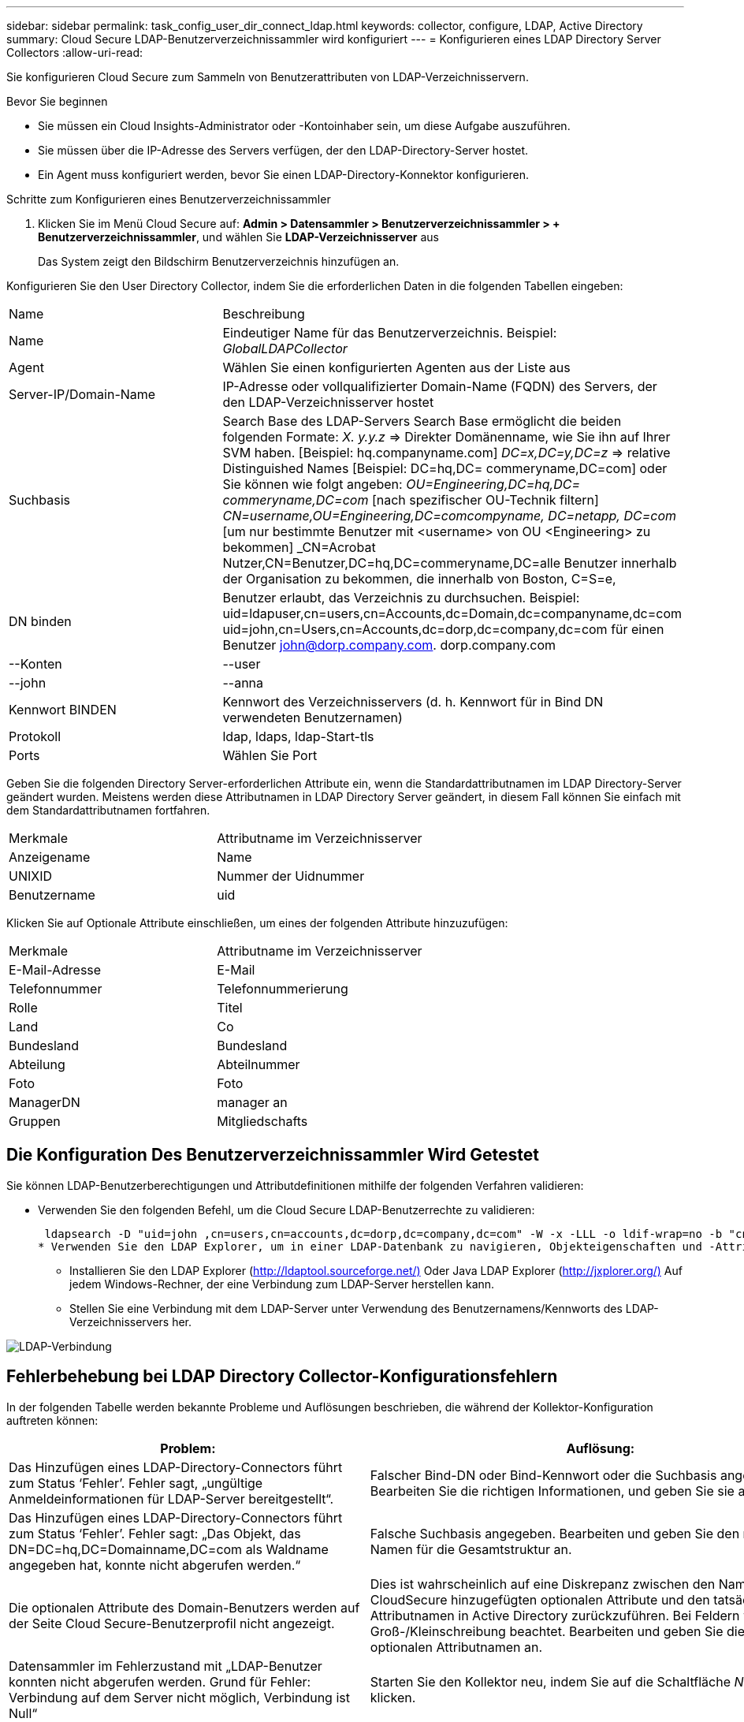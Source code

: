 ---
sidebar: sidebar 
permalink: task_config_user_dir_connect_ldap.html 
keywords: collector, configure, LDAP, Active Directory 
summary: Cloud Secure LDAP-Benutzerverzeichnissammler wird konfiguriert 
---
= Konfigurieren eines LDAP Directory Server Collectors
:allow-uri-read: 


[role="lead"]
Sie konfigurieren Cloud Secure zum Sammeln von Benutzerattributen von LDAP-Verzeichnisservern.

.Bevor Sie beginnen
* Sie müssen ein Cloud Insights-Administrator oder -Kontoinhaber sein, um diese Aufgabe auszuführen.
* Sie müssen über die IP-Adresse des Servers verfügen, der den LDAP-Directory-Server hostet.
* Ein Agent muss konfiguriert werden, bevor Sie einen LDAP-Directory-Konnektor konfigurieren.


.Schritte zum Konfigurieren eines Benutzerverzeichnissammler
. Klicken Sie im Menü Cloud Secure auf: *Admin > Datensammler > Benutzerverzeichnissammler > + Benutzerverzeichnissammler*, und wählen Sie *LDAP-Verzeichnisserver* aus
+
Das System zeigt den Bildschirm Benutzerverzeichnis hinzufügen an.



Konfigurieren Sie den User Directory Collector, indem Sie die erforderlichen Daten in die folgenden Tabellen eingeben:

[cols="2*"]
|===


| Name | Beschreibung 


| Name | Eindeutiger Name für das Benutzerverzeichnis. Beispiel: _GlobalLDAPCollector_ 


| Agent | Wählen Sie einen konfigurierten Agenten aus der Liste aus 


| Server-IP/Domain-Name | IP-Adresse oder vollqualifizierter Domain-Name (FQDN) des Servers, der den LDAP-Verzeichnisserver hostet 


| Suchbasis | Search Base des LDAP-Servers Search Base ermöglicht die beiden folgenden Formate: _X. y.y.z_ => Direkter Domänenname, wie Sie ihn auf Ihrer SVM haben. [Beispiel: hq.companyname.com] _DC=x,DC=y,DC=z_ => relative Distinguished Names [Beispiel: DC=hq,DC= commeryname,DC=com] oder Sie können wie folgt angeben: _OU=Engineering,DC=hq,DC= commeryname,DC=com_ [nach spezifischer OU-Technik filtern] _CN=username,OU=Engineering,DC=comcompyname, DC=netapp, DC=com_ [um nur bestimmte Benutzer mit <username> von OU <Engineering> zu bekommen] _CN=Acrobat Nutzer,CN=Benutzer,DC=hq,DC=commeryname,DC=alle Benutzer innerhalb der Organisation zu bekommen, die innerhalb von Boston, C=S=e, 


| DN binden | Benutzer erlaubt, das Verzeichnis zu durchsuchen. Beispiel: uid=ldapuser,cn=users,cn=Accounts,dc=Domain,dc=companyname,dc=com uid=john,cn=Users,cn=Accounts,dc=dorp,dc=company,dc=com für einen Benutzer john@dorp.company.com. dorp.company.com 


| --Konten | --user 


| --john | --anna 


| Kennwort BINDEN | Kennwort des Verzeichnisservers (d. h. Kennwort für in Bind DN verwendeten Benutzernamen) 


| Protokoll | ldap, ldaps, ldap-Start-tls 


| Ports | Wählen Sie Port 
|===
Geben Sie die folgenden Directory Server-erforderlichen Attribute ein, wenn die Standardattributnamen im LDAP Directory-Server geändert wurden. Meistens werden diese Attributnamen in LDAP Directory Server geändert, in diesem Fall können Sie einfach mit dem Standardattributnamen fortfahren.

[cols="2*"]
|===


| Merkmale | Attributname im Verzeichnisserver 


| Anzeigename | Name 


| UNIXID | Nummer der Uidnummer 


| Benutzername | uid 
|===
Klicken Sie auf Optionale Attribute einschließen, um eines der folgenden Attribute hinzuzufügen:

[cols="2*"]
|===


| Merkmale | Attributname im Verzeichnisserver 


| E-Mail-Adresse | E-Mail 


| Telefonnummer | Telefonnummerierung 


| Rolle | Titel 


| Land | Co 


| Bundesland | Bundesland 


| Abteilung | Abteilnummer 


| Foto | Foto 


| ManagerDN | manager an 


| Gruppen | Mitgliedschafts 
|===


== Die Konfiguration Des Benutzerverzeichnissammler Wird Getestet

Sie können LDAP-Benutzerberechtigungen und Attributdefinitionen mithilfe der folgenden Verfahren validieren:

* Verwenden Sie den folgenden Befehl, um die Cloud Secure LDAP-Benutzerrechte zu validieren:
+
 ldapsearch -D "uid=john ,cn=users,cn=accounts,dc=dorp,dc=company,dc=com" -W -x -LLL -o ldif-wrap=no -b "cn=accounts,dc=dorp,dc=company,dc=com" -H ldap://vmwipaapp08.dorp.company.com
* Verwenden Sie den LDAP Explorer, um in einer LDAP-Datenbank zu navigieren, Objekteigenschaften und -Attribute anzuzeigen, Berechtigungen anzuzeigen, das Schema eines Objekts anzuzeigen und komplexe Suchen auszuführen, die Sie speichern und erneut ausführen können.
+
** Installieren Sie den LDAP Explorer (http://ldaptool.sourceforge.net/)[] Oder Java LDAP Explorer (http://jxplorer.org/)[] Auf jedem Windows-Rechner, der eine Verbindung zum LDAP-Server herstellen kann.
** Stellen Sie eine Verbindung mit dem LDAP-Server unter Verwendung des Benutzernamens/Kennworts des LDAP-Verzeichnisservers her.




image:CloudSecure_LDAPDialog.png["LDAP-Verbindung"]



== Fehlerbehebung bei LDAP Directory Collector-Konfigurationsfehlern

In der folgenden Tabelle werden bekannte Probleme und Auflösungen beschrieben, die während der Kollektor-Konfiguration auftreten können:

[cols="2*"]
|===
| Problem: | Auflösung: 


| Das Hinzufügen eines LDAP-Directory-Connectors führt zum Status ‘Fehler’. Fehler sagt, „ungültige Anmeldeinformationen für LDAP-Server bereitgestellt“. | Falscher Bind-DN oder Bind-Kennwort oder die Suchbasis angegeben. Bearbeiten Sie die richtigen Informationen, und geben Sie sie an. 


| Das Hinzufügen eines LDAP-Directory-Connectors führt zum Status ‘Fehler’. Fehler sagt: „Das Objekt, das DN=DC=hq,DC=Domainname,DC=com als Waldname angegeben hat, konnte nicht abgerufen werden.“ | Falsche Suchbasis angegeben. Bearbeiten und geben Sie den richtigen Namen für die Gesamtstruktur an. 


| Die optionalen Attribute des Domain-Benutzers werden auf der Seite Cloud Secure-Benutzerprofil nicht angezeigt. | Dies ist wahrscheinlich auf eine Diskrepanz zwischen den Namen der in CloudSecure hinzugefügten optionalen Attribute und den tatsächlichen Attributnamen in Active Directory zurückzuführen. Bei Feldern wird die Groß-/Kleinschreibung beachtet. Bearbeiten und geben Sie die korrekten optionalen Attributnamen an. 


| Datensammler im Fehlerzustand mit „LDAP-Benutzer konnten nicht abgerufen werden. Grund für Fehler: Verbindung auf dem Server nicht möglich, Verbindung ist Null“ | Starten Sie den Kollektor neu, indem Sie auf die Schaltfläche _Neustart_ klicken. 


| Das Hinzufügen eines LDAP-Directory-Connectors führt zum Status ‘Fehler’. | Stellen Sie sicher, dass Sie für die erforderlichen Felder gültige Werte angegeben haben (Server, Forest-Name, BIND-DN, BIND-Password). Stellen Sie sicher, dass die Eingabe von Bind-DN immer als uid=ldapuser,cn=users,cn=Accounts,dc=Domain,dc=commeryname,dc=com angegeben ist. 


| Das Hinzufügen eines LDAP-Directory-Connectors führt zum ‘reVERSUCH’-Status. Zeigt Fehler „Fehler bei der Ermittlung des Zustands des Kollektors und damit erneuter Versuch“ an. | Stellen Sie sicher, dass die Server-IP und die Search Base korrekt sind /// 


| Beim Hinzufügen des LDAP-Verzeichnisses wird der folgende Fehler angezeigt: „Fehler bei der Ermittlung des Zustands des Collectors innerhalb von 2 Wiederholungen, versuchen Sie erneut, den Collector neu zu starten (Fehlercode: AGENT008)“ | Stellen Sie sicher, dass die Server-IP-Adresse und die Suchbasis korrekt sind 


| Das Hinzufügen eines LDAP-Directory-Connectors führt zum ‘reVERSUCH’-Status. Zeigt den Fehler „kann den Status des Collectors nicht definieren,Grund TCP Befehl [Connect(localhost:35012,None,List(),some(,seconds),true)] fehlgeschlagen, weil java.net.ConnectionException:Connection abgelehnt wurde.“ | Für den AD-Server wurde eine falsche IP- oder FQDN bereitgestellt. Bearbeiten Sie die korrekte IP-Adresse oder den korrekten FQDN. //// 


| Das Hinzufügen eines LDAP-Directory-Connectors führt zum Status ‘Fehler’. Fehler sagt: „LDAP-Verbindung konnte nicht hergestellt werden“. | Für den LDAP-Server wurde eine falsche IP oder ein falscher FQDN bereitgestellt. Bearbeiten Sie die korrekte IP-Adresse oder den korrekten FQDN. Oder falscher Wert für den angegebenen Port. Versuchen Sie, die Standardanschlusswerte oder die korrekte Portnummer für den LDAP-Server zu verwenden. 


| Das Hinzufügen eines LDAP-Directory-Connectors führt zum Status ‘Fehler’. Fehler sagt, “die Einstellungen konnten nicht geladen werden. Grund: Datasource Configuration hat einen Fehler. Spezifischer Grund: /Connector/conf/Application.conf: 70: ldap.ldap-Port hat type STRING statt NUMBER“ | Falscher Wert für Port angegeben. Versuchen Sie, die Standardanschlusswerte oder die korrekte Portnummer für den AD-Server zu verwenden. 


| Ich begann mit den obligatorischen Attributen, und es funktionierte. Nach dem Hinzufügen der optionalen Attribute werden die Daten der optionalen Attribute nicht aus AD abgerufen. | Dies ist wahrscheinlich auf eine Diskrepanz zwischen den in CloudSecure hinzugefügten optionalen Attributen und den tatsächlichen Attributnamen in Active Directory zurückzuführen. Bearbeiten und geben Sie den korrekten obligatorischen oder optionalen Attributnamen an. 


| Wann erfolgt die LDAP-Synchronisierung nach dem Neustart des Collectors? | Die LDAP-Synchronisierung erfolgt unmittelbar nach dem Neustart des Collectors. Es dauert etwa 15 Minuten, bis Benutzerdaten von etwa 300.000 Benutzern abgerufen wurden. Und wird automatisch alle 12 Stunden aktualisiert. 


| Benutzerdaten werden von LDAP zu CloudSecure synchronisiert. Wann werden die Daten gelöscht? | Benutzerdaten werden 13 Monate lang aufbewahrt, wenn keine Aktualisierung erfolgt. Wenn der Mandant gelöscht wird, werden die Daten gelöscht. 


| Der LDAP-Directory-Konnektor führt zum ‘Fehler’-Status. „Der Stecker befindet sich im Fehlerzustand. Dienstname: UsersLdap. Grund für Fehler: Abrufen von LDAP-Benutzern fehlgeschlagen. Grund für Fehlschlag: 80090308: LdapErr: DSID-0C090453, Kommentar: ACkeptSecurityContext error, Data 52e, v3839“ | Falscher Waldname angegeben. Siehe oben, wie Sie den richtigen Namen für die Gesamtstruktur angeben. 


| Die Telefonnummer wird nicht auf der Benutzerprofilseite ausgefüllt. | Dies ist wahrscheinlich auf ein Problem bei der Attributzuordnung mit dem Active Directory zurückzuführen. 1. Bearbeiten Sie den jeweiligen Active Directory-Collector, der die Informationen des Benutzers aus Active Directory abrufen wird. 2. Hinweis unter optionalen Attributen gibt es einen Feldnamen „Telefonnummer“, der dem Active Directory-Attribut ‘Telefonnummernnummer’ zugeordnet ist. 4. Verwenden Sie jetzt das Active Directory Explorer-Tool wie oben beschrieben, um den LDAP Directory-Server zu durchsuchen und den korrekten Attributnamen anzuzeigen. 3. Stellen Sie sicher, dass im LDAP-Verzeichnis ein Attribut namens ‘Telefonnummernnummer’ vorhanden ist, das tatsächlich die Telefonnummer des Benutzers hat. 5. Sagen wir ‘LDAP-Verzeichnis, dass es in „Phonenumber“ geändert wurde. 6. Dann bearbeiten Sie den CloudSecure User Directory Collector. Ersetzen Sie im optionalen Attributbereich ‘Telefonnummerierung’ durch ‘Phonenumber’. 7. Speichern Sie den Active Directory-Collector, wird der Sammler neu starten und erhalten die Telefonnummer des Benutzers und die gleiche in der Benutzerprofil Seite. 


| Wenn das Verschlüsselungszertifikat (SSL) auf dem Active Directory-Server (AD) aktiviert ist, kann der Cloud Secure-Benutzerverzeichnissammler keine Verbindung zum AD-Server herstellen. | Deaktivieren Sie die AD-Serververschlüsselung, bevor Sie einen User Directory Collector konfigurieren. Sobald die Benutzerdetails abgerufen wurde, wird es dort für 13 Monate sein. Wenn der AD-Server nach dem Abrufen der Benutzerdetails getrennt wird, werden die neu hinzugefügten Benutzer in AD nicht abgerufen. Um wieder abrufen zu können, muss der Benutzer-Verzeichnis-Collector mit AD verbunden sein. 
|===